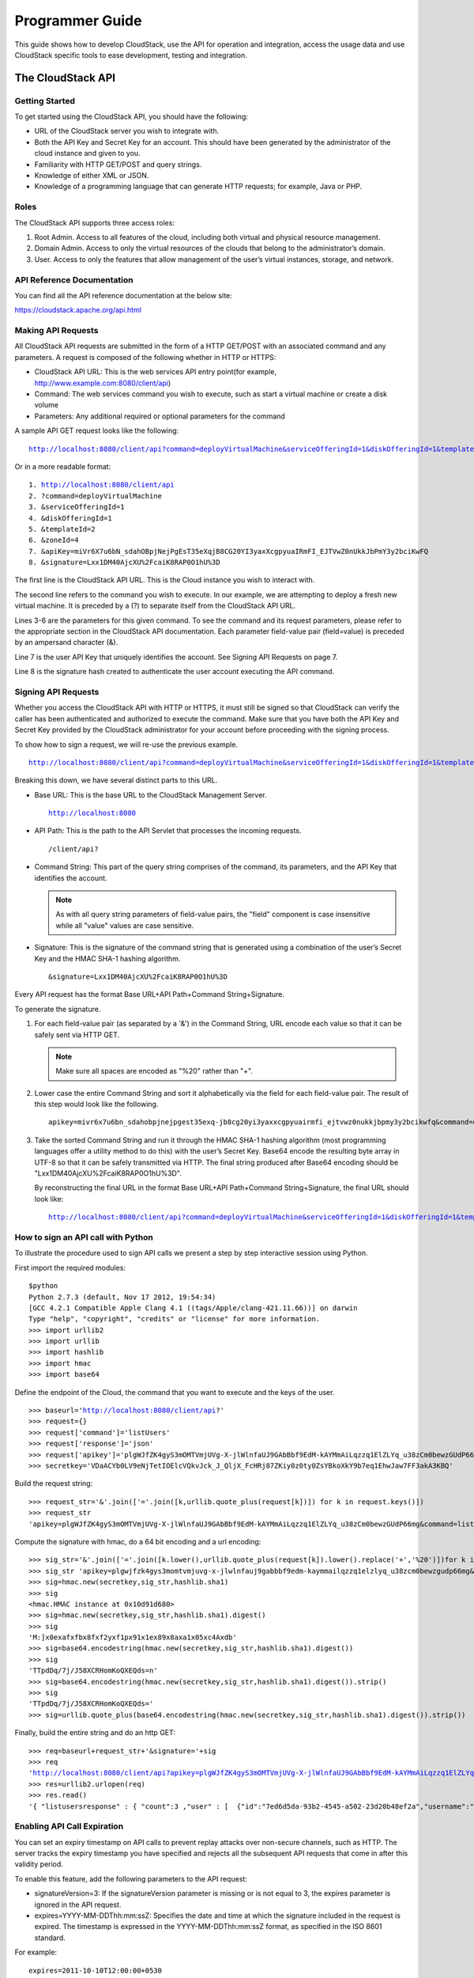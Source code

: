 .. Licensed to the Apache Software Foundation (ASF) under one
   or more contributor license agreements.  See the NOTICE file
   distributed with this work for additional information#
   regarding copyright ownership.  The ASF licenses this file
   to you under the Apache License, Version 2.0 (the
   "License"); you may not use this file except in compliance
   with the License.  You may obtain a copy of the License at
   http://www.apache.org/licenses/LICENSE-2.0
   Unless required by applicable law or agreed to in writing,
   software distributed under the License is distributed on an
   "AS IS" BASIS, WITHOUT WARRANTIES OR CONDITIONS OF ANY
   KIND, either express or implied.  See the License for the
   specific language governing permissions and limitations
   under the License.


Programmer Guide
================

This guide shows how to develop CloudStack, use the API for operation
and integration, access the usage data and use CloudStack specific tools
to ease development, testing and integration.


The CloudStack API
------------------

Getting Started
~~~~~~~~~~~~~~~

To get started using the CloudStack API, you should have the following:

-  URL of the CloudStack server you wish to integrate with.

-  Both the API Key and Secret Key for an account. This should have been
   generated by the administrator of the cloud instance and given to
   you.

-  Familiarity with HTTP GET/POST and query strings.

-  Knowledge of either XML or JSON.

-  Knowledge of a programming language that can generate HTTP requests;
   for example, Java or PHP.


Roles
~~~~~

The CloudStack API supports three access roles:

#. Root Admin. Access to all features of the cloud, including both
   virtual and physical resource management.

#. Domain Admin. Access to only the virtual resources of the clouds that
   belong to the administrator’s domain.

#. User. Access to only the features that allow management of the user’s
   virtual instances, storage, and network.


API Reference Documentation
~~~~~~~~~~~~~~~~~~~~~~~~~~~

You can find all the API reference documentation at the below site:

`https://cloudstack.apache.org/api.html
<https://cloudstack.apache.org/api.html>`__


Making API Requests
~~~~~~~~~~~~~~~~~~~~

All CloudStack API requests are submitted in the form of a HTTP GET/POST
with an associated command and any parameters. A request is composed of
the following whether in HTTP or HTTPS:

-  CloudStack API URL: This is the web services API entry point(for
   example, http://www.example.com:8080/client/api)

-  Command: The web services command you wish to execute, such as start
   a virtual machine or create a disk volume

-  Parameters: Any additional required or optional parameters for the
   command

A sample API GET request looks like the following:

.. parsed-literal::

   http://localhost:8080/client/api?command=deployVirtualMachine&serviceOfferingId=1&diskOfferingId=1&templateId=2&zoneId=4&apiKey=miVr6X7u6bN_sdahOBpjNejPgEsT35eXq-jB8CG20YI3yaxXcgpyuaIRmFI_EJTVwZ0nUkkJbPmY3y2bciKwFQ&signature=Lxx1DM40AjcXU%2FcaiK8RAP0O1hU%3D

Or in a more readable format:

.. parsed-literal::

   1. http://localhost:8080/client/api
   2. ?command=deployVirtualMachine
   3. &serviceOfferingId=1
   4. &diskOfferingId=1
   5. &templateId=2
   6. &zoneId=4
   7. &apiKey=miVr6X7u6bN_sdahOBpjNejPgEsT35eXqjB8CG20YI3yaxXcgpyuaIRmFI_EJTVwZ0nUkkJbPmY3y2bciKwFQ
   8. &signature=Lxx1DM40AjcXU%2FcaiK8RAP0O1hU%3D

The first line is the CloudStack API URL. This is the Cloud instance you
wish to interact with.

The second line refers to the command you wish to execute. In our
example, we are attempting to deploy a fresh new virtual machine. It is
preceded by a (?) to separate itself from the CloudStack API URL.

Lines 3-6 are the parameters for this given command. To see the command
and its request parameters, please refer to the appropriate section in
the CloudStack API documentation. Each parameter field-value pair
(field=value) is preceded by an ampersand character (&).

Line 7 is the user API Key that uniquely identifies the account. See
Signing API Requests on page 7.

Line 8 is the signature hash created to authenticate the user account
executing the API command.


Signing API Requests
~~~~~~~~~~~~~~~~~~~~

Whether you access the CloudStack API with HTTP or HTTPS, it must still
be signed so that CloudStack can verify the caller has been
authenticated and authorized to execute the command. Make sure that you
have both the API Key and Secret Key provided by the CloudStack
administrator for your account before proceeding with the signing
process.

To show how to sign a request, we will re-use the previous example.

.. parsed-literal::

   http://localhost:8080/client/api?command=deployVirtualMachine&serviceOfferingId=1&diskOfferingId=1&templateId=2&zoneId=4&apiKey=miVr6X7u6bN_sdahOBpjNejPgEsT35eXq-jB8CG20YI3yaxXcgpyuaIRmFI_EJTVwZ0nUkkJbPmY3y2bciKwFQ&signature=Lxx1DM40AjcXU%2FcaiK8RAP0O1hU%3D

Breaking this down, we have several distinct parts to this URL.

-  Base URL: This is the base URL to the CloudStack Management Server.

   .. parsed-literal::

      http://localhost:8080

-  API Path: This is the path to the API Servlet that processes the
   incoming requests.

   .. parsed-literal::

      /client/api?

-  Command String: This part of the query string comprises of the
   command, its parameters, and the API Key that identifies the account.

   .. note::
      As with all query string parameters of field-value pairs, the "field"
      component is case insensitive while all "value" values are case
      sensitive.

   .. sourcecode: bash

      command=deployVirtualMachine&serviceOfferingId=1&diskOfferingId=1&templateId=2&zoneId=4&apiKey=miVr6X7u6bN_sdahOBpjNejPgEsT35eXq-jB8CG20YI3yaxXcgpyuaIRmFI_EJTVwZ0nUkkJbPmY3y2bciKwFQ

-  Signature: This is the signature of the command string that is
   generated using a combination of the user’s Secret Key and the HMAC
   SHA-1 hashing algorithm.

   .. parsed-literal::

      &signature=Lxx1DM40AjcXU%2FcaiK8RAP0O1hU%3D

Every API request has the format Base URL+API Path+Command
String+Signature.

To generate the signature.

#. For each field-value pair (as separated by a '&') in the Command
   String, URL encode each value so that it can be safely sent via HTTP
   GET.

   .. note:: Make sure all spaces are encoded as "%20" rather than "+".

#. Lower case the entire Command String and sort it alphabetically via
   the field for each field-value pair. The result of this step would
   look like the following.

   .. parsed-literal::

      apikey=mivr6x7u6bn_sdahobpjnejpgest35exq-jb8cg20yi3yaxxcgpyuairmfi_ejtvwz0nukkjbpmy3y2bcikwfq&command=deployvirtualmachine&diskofferingid=1&serviceofferingid=1&templateid=2&zoneid=4

#. Take the sorted Command String and run it through the HMAC SHA-1
   hashing algorithm (most programming languages offer a utility method
   to do this) with the user’s Secret Key. Base64 encode the resulting
   byte array in UTF-8 so that it can be safely transmitted via HTTP.
   The final string produced after Base64 encoding should be
   "Lxx1DM40AjcXU%2FcaiK8RAP0O1hU%3D".

   By reconstructing the final URL in the format Base URL+API
   Path+Command String+Signature, the final URL should look like:

   .. parsed-literal::

      http://localhost:8080/client/api?command=deployVirtualMachine&serviceOfferingId=1&diskOfferingId=1&templateId=2&zoneId=4&apiKey=miVr6X7u6bN_sdahOBpjNejPgEsT35eXq-jB8CG20YI3yaxXcgpyuaIRmFI_EJTVwZ0nUkkJbPmY3y2bciKwFQ&signature=Lxx1DM40AjcXU%2FcaiK8RAP0O1hU%3D


How to sign an API call with Python
~~~~~~~~~~~~~~~~~~~~~~~~~~~~~~~~~~~

To illustrate the procedure used to sign API calls we present a step by
step interactive session using Python.

First import the required modules:

.. parsed-literal::

   $python
   Python 2.7.3 (default, Nov 17 2012, 19:54:34)
   [GCC 4.2.1 Compatible Apple Clang 4.1 ((tags/Apple/clang-421.11.66))] on darwin
   Type "help", "copyright", "credits" or "license" for more information.
   >>> import urllib2
   >>> import urllib
   >>> import hashlib
   >>> import hmac
   >>> import base64


Define the endpoint of the Cloud, the command that you want to execute
and the keys of the user.

.. parsed-literal::

   >>> baseurl='http://localhost:8080/client/api?'
   >>> request={}
   >>> request['command']='listUsers'
   >>> request['response']='json'
   >>> request['apikey']='plgWJfZK4gyS3mOMTVmjUVg-X-jlWlnfaUJ9GAbBbf9EdM-kAYMmAiLqzzq1ElZLYq_u38zCm0bewzGUdP66mg'
   >>> secretkey='VDaACYb0LV9eNjTetIOElcVQkvJck_J_QljX_FcHRj87ZKiy0z0ty0ZsYBkoXkY9b7eq1EhwJaw7FF3akA3KBQ'


Build the request string:

.. parsed-literal::

   >>> request_str='&'.join(['='.join([k,urllib.quote_plus(request[k])]) for k in request.keys()])
   >>> request_str
   'apikey=plgWJfZK4gyS3mOMTVmjUVg-X-jlWlnfaUJ9GAbBbf9EdM-kAYMmAiLqzzq1ElZLYq_u38zCm0bewzGUdP66mg&command=listUsers&response=json'


Compute the signature with hmac, do a 64 bit encoding and a url
encoding:

.. parsed-literal::

   >>> sig_str='&'.join(['='.join([k.lower(),urllib.quote_plus(request[k]).lower().replace('+','%20')])for k in sorted(request.iterkeys())])
   >>> sig_str 'apikey=plgwjfzk4gys3momtvmjuvg-x-jlwlnfauj9gabbbf9edm-kaymmailqzzq1elzlyq_u38zcm0bewzgudp66mg&command=listusers&response=json'
   >>> sig=hmac.new(secretkey,sig_str,hashlib.sha1)
   >>> sig
   <hmac.HMAC instance at 0x10d91d680>
   >>> sig=hmac.new(secretkey,sig_str,hashlib.sha1).digest()
   >>> sig
   'M:]\x0e\xaf\xfb\x8f\xf2y\xf1p\x91\x1e\x89\x8a\xa1\x05\xc4A\xdb'
   >>> sig=base64.encodestring(hmac.new(secretkey,sig_str,hashlib.sha1).digest())
   >>> sig
   'TTpdDq/7j/J58XCRHomKoQXEQds=\n'
   >>> sig=base64.encodestring(hmac.new(secretkey,sig_str,hashlib.sha1).digest()).strip()
   >>> sig
   'TTpdDq/7j/J58XCRHomKoQXEQds='
   >>> sig=urllib.quote_plus(base64.encodestring(hmac.new(secretkey,sig_str,hashlib.sha1).digest()).strip())


Finally, build the entire string and do an http GET:

.. parsed-literal::

   >>> req=baseurl+request_str+'&signature='+sig
   >>> req
   'http://localhost:8080/client/api?apikey=plgWJfZK4gyS3mOMTVmjUVg-X-jlWlnfaUJ9GAbBbf9EdM-kAYMmAiLqzzq1ElZLYq_u38zCm0bewzGUdP66mg&command=listUsers&response=json&signature=TTpdDq%2F7j%2FJ58XCRHomKoQXEQds%3D'
   >>> res=urllib2.urlopen(req)
   >>> res.read()
   '{ "listusersresponse" : { "count":3 ,"user" : [  {"id":"7ed6d5da-93b2-4545-a502-23d20b48ef2a","username":"admin","firstname":"admin","lastname":"cloud","created":"2012-07-05T12:18:27-0700","state":"enabled","account":"admin","accounttype":1,"domainid":"8a111e58-e155-4482-93ce-84efff3c7c77","domain":"ROOT","apikey":"plgWJfZK4gyS3mOMTVmjUVg-X-jlWlnfaUJ9GAbBbf9EdM-kAYMmAiLqzzq1ElZLYq_u38zCm0bewzGUdP66mg","secretkey":"VDaACYb0LV9eNjTetIOElcVQkvJck_J_QljX_FcHRj87ZKiy0z0ty0ZsYBkoXkY9b7eq1EhwJaw7FF3akA3KBQ","accountid":"7548ac03-af1d-4c1c-9064-2f3e2c0eda0d"}, {"id":"1fea6418-5576-4989-a21e-4790787bbee3","username":"runseb","firstname":"foobar","lastname":"goa","email":"joe@smith.com","created":"2013-04-10T16:52:06-0700","state":"enabled","account":"admin","accounttype":1,"domainid":"8a111e58-e155-4482-93ce-84efff3c7c77","domain":"ROOT","apikey":"Xhsb3MewjJQaXXMszRcLvQI9_NPy_UcbDj1QXikkVbDC9MDSPwWdtZ1bUY1H7JBEYTtDDLY3yuchCeW778GkBA","secretkey":"gIsgmi8C5YwxMHjX5o51pSe0kqs6JnKriw0jJBLceY5bgnfzKjL4aM6ctJX-i1ddQIHJLbLJDK9MRzsKk6xZ_w","accountid":"7548ac03-af1d-4c1c-9064-2f3e2c0eda0d"}, {"id":"52f65396-183c-4473-883f-a37e7bb93967","username":"toto","firstname":"john","lastname":"smith","email":"john@smith.com","created":"2013-04-23T04:27:22-0700","state":"enabled","account":"admin","accounttype":1,"domainid":"8a111e58-e155-4482-93ce-84efff3c7c77","domain":"ROOT","apikey":"THaA6fFWS_OmvU8od201omxFC8yKNL_Hc5ZCS77LFCJsRzSx48JyZucbUul6XYbEg-ZyXMl_wuEpECzK-wKnow","secretkey":"O5ywpqJorAsEBKR_5jEvrtGHfWL1Y_j1E4Z_iCr8OKCYcsPIOdVcfzjJQ8YqK0a5EzSpoRrjOFiLsG0hQrYnDA","accountid":"7548ac03-af1d-4c1c-9064-2f3e2c0eda0d"} ] } }'


Enabling API Call Expiration
~~~~~~~~~~~~~~~~~~~~~~~~~~~~

You can set an expiry timestamp on API calls to prevent replay attacks
over non-secure channels, such as HTTP. The server tracks the expiry
timestamp you have specified and rejects all the subsequent API requests
that come in after this validity period.

To enable this feature, add the following parameters to the API request:

-  signatureVersion=3: If the signatureVersion parameter is missing or
   is not equal to 3, the expires parameter is ignored in the API
   request.

-  expires=YYYY-MM-DDThh:mm:ssZ: Specifies the date and time at which
   the signature included in the request is expired. The timestamp is
   expressed in the YYYY-MM-DDThh:mm:ssZ format, as specified in the ISO
   8601 standard.

For example:

.. parsed-literal::

   expires=2011-10-10T12:00:00+0530

A sample API request with expiration is given below:

.. parsed-literal::

   http://<IPAddress>:8080/client/api?command=listZones&signatureVersion=3&expires=2011-10-10T12:00:00+0530&apiKey=miVr6X7u6bN_sdahOBpjNejPgEsT35eXq-jB8CG20YI3yaxXcgpyuaIRmFI_EJTVwZ0nUkkJbPmY3y2bciKwFQ&signature=Lxx1DM40AjcXU%2FcaiK8RAP0O1hU%3D


Limiting the Rate of API Requests
~~~~~~~~~~~~~~~~~~~~~~~~~~~~~~~~~

You can limit the rate at which API requests can be placed for each
account. This is useful to avoid malicious attacks on the Management
Server, prevent performance degradation, and provide fairness to all
accounts.

If the number of API calls exceeds the threshold, an error message is
returned for any additional API calls. The caller will have to retry
these API calls at another time.


Configuring the API Request Rate
~~~~~~~~~~~~~~~~~~~~~~~~~~~~~~~~

To control the API request rate, use the following global configuration
settings:

-  `api.throttling.enabled` - Enable/Disable API throttling. By default,
   this setting is false, so API throttling is not enabled.

-  `api.throttling.interval` (in seconds) - Time interval during which the
   number of API requests is to be counted. When the interval has
   passed, the API count is reset to 0.

-  `api.throttling.max` - Maximum number of APIs that can be placed within
   the `api.throttling.interval` period.

-  `api.throttling.cachesize` - Cache size for storing API counters. Use a
   value higher than the total number of accounts managed by the cloud.
   One cache entry is needed for each account, to store the running API
   total for that account.


Limitations on API Throttling
~~~~~~~~~~~~~~~~~~~~~~~~~~~~~

The following limitations exist in the current implementation of this
feature.

.. note::
   Even with these limitations, CloudStack is still able to effectively use
   API throttling to avoid malicious attacks causing denial of service.

-  In a deployment with multiple Management Servers, the cache is not
   synchronized across them. In this case, CloudStack might not be able
   to ensure that only the exact desired number of API requests are
   allowed. In the worst case, the number of API calls that might be
   allowed is (number of Management Servers) \* (api.throttling.max).

-  The API commands resetApiLimit and getApiLimit are limited to the
   Management Server where the API is invoked.


API Responses
~~~~~~~~~~~~~

Response Formats: XML and JSON
^^^^^^^^^^^^^^^^^^^^^^^^^^^^^^

CloudStack supports two formats as the response to an API call. The
default response is XML. If you would like the response to be in JSON,
add `&response=json` to the Command String.

The two response formats differ in how they handle blank fields. In
JSON, if there is no value for a response field, it will not appear in
the response. If all the fields were empty, there might be no response
at all. In XML, even if there is no value to be returned, an empty field
will be returned as a placeholder XML element.

Sample XML Response:

.. parsed-literal::

   <listipaddressesresponse>
      <allocatedipaddress>
      <ipaddress>192.168.10.141</ipaddress>
      <allocated>2009-09-18T13:16:10-0700</allocated>
      <zoneid>4</zoneid>
         <zonename>WC</zonename>
         <issourcenat>true</issourcenat>
      </allocatedipaddress>
   </listipaddressesresponse>

Sample JSON Response:

.. parsed-literal::

   { "listipaddressesresponse" :
     { "allocatedipaddress" :
       [
         {
           "ipaddress" : "192.168.10.141",
           "allocated" : "2009-09-18T13:16:10-0700",
           "zoneid" : "4",
           "zonename" : "WC",
           "issourcenat" : "true"
         }
       ]
     }
   }


Maximum Result Pages Returned
~~~~~~~~~~~~~~~~~~~~~~~~~~~~~

For each cloud, there is a default upper limit on the number of results
that any API command will return in a single page. This is to help
prevent overloading the cloud servers and prevent DOS attacks. For
example, if the page size limit is 500 and a command returns 10,000
results, the command will return 20 pages.

The default page size limit can be different for each cloud. It is set
in the global configuration parameter `default.page.size`. If your cloud
has many users with lots of VMs, you might need to increase the value of
this parameter. At the same time, be careful not to set it so high that
your site can be taken down by an enormous return from an API call. For
more information about how to set global configuration parameters, see
"Describe Your Deployment" in the Installation Guide.

To decrease the page size limit for an individual API command, override
the global setting with the page and pagesize parameters, which are
available in any list\* command (listCapabilities, listDiskOfferings,
etc.).

-  Both parameters must be specified together.

-  The value of the pagesize parameter must be smaller than the value of
   default.page.size. That is, you can not increase the number of
   possible items in a result page, only decrease it.

For syntax information on the list\* commands, see the API Reference.


Error Handling
~~~~~~~~~~~~~~

If an error occurs while processing an API request, the appropriate
response in the format specified is returned. Each error response
consists of an error code and an error text describing what possibly can
go wrong. Below is a list of possible error codes:

You can now find the CloudStack-specific error code in the exception
response for each type of exception. The following list of error codes
is added to the new class named CSExceptionErrorCode.

4250 : "com.cloud.utils.exception.CloudRuntimeException"

4255 : "com.cloud.utils.exception.ExceptionUtil"

4260 : "com.cloud.utils.exception.ExecutionException"

4265 : "com.cloud.utils.exception.HypervisorVersionChangedException"

4270 : "com.cloud.utils.exception.RuntimeCloudException"

4275 : "com.cloud.exception.CloudException"

4280 : "com.cloud.exception.AccountLimitException"

4285 : "com.cloud.exception.AgentUnavailableException"

4290 : "com.cloud.exception.CloudAuthenticationException"

4295 : "com.cloud.exception.CloudExecutionException"

4300 : "com.cloud.exception.ConcurrentOperationException"

4305 : "com.cloud.exception.ConflictingNetworkSettingsException"

4310 : "com.cloud.exception.DiscoveredWithErrorException"

4315 : "com.cloud.exception.HAStateException"

4320 : "com.cloud.exception.InsufficientAddressCapacityException"

4325 : "com.cloud.exception.InsufficientCapacityException"

4330 : "com.cloud.exception.InsufficientNetworkCapacityException"

4335 : "com.cloud.exception.InsufficientServerCapacityException"

4340 : "com.cloud.exception.InsufficientStorageCapacityException"

4345 : "com.cloud.exception.InternalErrorException"

4350 : "com.cloud.exception.InvalidParameterValueException"

4355 : "com.cloud.exception.ManagementServerException"

4360 : "com.cloud.exception.NetworkRuleConflictException"

4365 : "com.cloud.exception.PermissionDeniedException"

4370 : "com.cloud.exception.ResourceAllocationException"

4375 : "com.cloud.exception.ResourceInUseException"

4380 : "com.cloud.exception.ResourceUnavailableException"

4385 : "com.cloud.exception.StorageUnavailableException"

4390 : "com.cloud.exception.UnsupportedServiceException"

4395 : "com.cloud.exception.VirtualMachineMigrationException"

4400 : "com.cloud.exception.AccountLimitException"

4405 : "com.cloud.exception.AgentUnavailableException"

4410 : "com.cloud.exception.CloudAuthenticationException"

4415 : "com.cloud.exception.CloudException"

4420 : "com.cloud.exception.CloudExecutionException"

4425 : "com.cloud.exception.ConcurrentOperationException"

4430 : "com.cloud.exception.ConflictingNetworkSettingsException"

4435 : "com.cloud.exception.ConnectionException"

4440 : "com.cloud.exception.DiscoveredWithErrorException"

4445 : "com.cloud.exception.DiscoveryException"

4450 : "com.cloud.exception.HAStateException"

4455 : "com.cloud.exception.InsufficientAddressCapacityException"

4460 : "com.cloud.exception.InsufficientCapacityException"

4465 : "com.cloud.exception.InsufficientNetworkCapacityException"

4470 : "com.cloud.exception.InsufficientServerCapacityException"

4475 : "com.cloud.exception.InsufficientStorageCapacityException"

4480 : "com.cloud.exception.InsufficientVirtualNetworkCapcityException"

4485 : "com.cloud.exception.InternalErrorException"

4490 : "com.cloud.exception.InvalidParameterValueException"

4495 : "com.cloud.exception.ManagementServerException"

4500 : "com.cloud.exception.NetworkRuleConflictException"

4505 : "com.cloud.exception.PermissionDeniedException"

4510 : "com.cloud.exception.ResourceAllocationException"

4515 : "com.cloud.exception.ResourceInUseException"

4520 : "com.cloud.exception.ResourceUnavailableException"

4525 : "com.cloud.exception.StorageUnavailableException"

4530 : "com.cloud.exception.UnsupportedServiceException"

4535 : "com.cloud.exception.VirtualMachineMigrationException"

9999 : "org.apache.cloudstack.api.ServerApiException"

An HTTP error code of 401 is always returned if API request was rejected
due to bad signatures, missing API Keys, or the user simply did not have
the permissions to execute the command.


Asynchronous Commands
~~~~~~~~~~~~~~~~~~~~~

Asynchronous commands were introduced in CloudStack 2.x. Commands are
designated as asynchronous when they can potentially take a long period
of time to complete such as creating a snapshot or disk volume. They
differ from synchronous commands by the following:

-  They are identified in the API Reference by an (A).

-  They will immediately return a job ID to refer to the job that will
   be responsible in processing the command.

-  If executed as a "create" resource command, it will return the
   resource ID as well as the job ID.

   You can periodically check the status of the job by making a simple
   API call to the command, `queryAsyncJobResult` and passing in the job
   ID.


Job Status
~~~~~~~~~~

The key to using an asynchronous command is the job ID that is returned
immediately once the command has been executed. With the job ID, you can
periodically check the job status by making calls to queryAsyncJobResult
command. The command will return three possible job status integer
values:

-  0 - Job is still in progress. Continue to periodically poll for any
   status changes.

-  1 - Job has successfully completed. The job will return any
   successful response values associated with command that was
   originally executed.

-  2 - Job has failed to complete. Please check the "jobresultcode" tag
   for failure reason code and "jobresult" for the failure reason.


Example
~~~~~~~

The following shows an example of using an asynchronous command. Assume
the API command:

.. parsed-literal::

   command=deployVirtualMachine&zoneId=1&serviceOfferingId=1&diskOfferingId=1&templateId=1

CloudStack will immediately return a job ID and any other additional
data.

.. parsed-literal::

   <deployvirtualmachineresponse>
      <jobid>1</jobid>
      <id>100</id>
   </deployvirtualmachineresponse>

Using the job ID, you can periodically poll for the results by using the
queryAsyncJobResult command.

.. parsed-literal::

   command=queryAsyncJobResult&jobId=1

Three possible results could come from this query.

Job is still pending:

.. parsed-literal::

   <queryasyncjobresult>
      <jobid>1</jobid>
      <jobstatus>0</jobstatus>
      <jobprocstatus>1</jobprocstatus>
   </queryasyncjobresult>

Job has succeeded:

.. parsed-literal::

   <queryasyncjobresultresponse cloud-stack-version="3.0.1.6">
      <jobid>1</jobid>
      <jobstatus>1</jobstatus>
      <jobprocstatus>0</jobprocstatus>
      <jobresultcode>0</jobresultcode>
      <jobresulttype>object</jobresulttype>
      <jobresult>
         <virtualmachine>
            <id>450</id>
            <name>i-2-450-VM</name>
            <displayname>i-2-450-VM</displayname>
            <account>admin</account>
            <domainid>1</domainid>
            <domain>ROOT</domain>
            <created>2011-03-10T18:20:25-0800</created>
            <state>Running</state>
            <haenable>false</haenable>
            <zoneid>1</zoneid>
            <zonename>San Jose 1</zonename>
            <hostid>2</hostid>
            <hostname>905-13.sjc.lab.vmops.com</hostname>
            <templateid>1</templateid>
            <templatename>CentOS 5.3 64bit LAMP</templatename>
            <templatedisplaytext>CentOS 5.3 64bit LAMP</templatedisplaytext>
            <passwordenabled>false</passwordenabled>
            <serviceofferingid>1</serviceofferingid>
            <serviceofferingname>Small Instance</serviceofferingname>
            <cpunumber>1</cpunumber>
            <cpuspeed>500</cpuspeed>
            <memory>512</memory>
            <guestosid>12</guestosid>
            <rootdeviceid>0</rootdeviceid>
            <rootdevicetype>NetworkFilesystem</rootdevicetype>
            <nic>
               <id>561</id>
               <networkid>205</networkid>
               <netmask>255.255.255.0</netmask>
               <gateway>10.1.1.1</gateway>
               <ipaddress>10.1.1.225</ipaddress>
               <isolationuri>vlan://295</isolationuri>
               <broadcasturi>vlan://295</broadcasturi>
               <traffictype>Guest</traffictype>
               <type>Virtual</type>
               <isdefault>true</isdefault>
            </nic>
            <hypervisor>XenServer</hypervisor>
         </virtualmachine>
      </jobresult>
   </queryasyncjobresultresponse>

Job has failed:

.. parsed-literal::

   <queryasyncjobresult>
      <jobid>1</jobid>
      <jobstatus>2</jobstatus>
      <jobprocstatus>0</jobprocstatus>
      <jobresultcode>551</jobresultcode>
      <jobresulttype>text</jobresulttype>
      <jobresult>Unable to deploy virtual machine id = 100 due to not enough capacity</jobresult>
   </queryasyncjobresult>


Event Types
-----------

.. cssclass:: table-striped table-bordered table-hover

+-------------------+--------------------------------------------------------+
| Types             | Events                                                 |
+===================+========================================================+
| VM                | VM.CREATE                                              |
|                   |                                                        |
|                   | VM.DESTROY                                             |
|                   |                                                        |
|                   | VM.START                                               |
|                   |                                                        |
|                   | VM.STOP                                                |
|                   |                                                        |
|                   | VM.REBOOT                                              |
|                   |                                                        |
|                   | VM.UPDATE                                              |
|                   |                                                        |
|                   | VM.UPGRADE                                             |
|                   |                                                        |
|                   | VM.DYNAMIC.SCALE                                       |
|                   |                                                        |
|                   | VM.RESETPASSWORD                                       |
|                   |                                                        |
|                   | VM.RESETSSHKEY                                         |
|                   |                                                        |
|                   | VM.MIGRATE                                             |
|                   |                                                        |
|                   | VM.MOVE                                                |
|                   |                                                        |
|                   | VM.RESTORE                                             |
+-------------------+--------------------------------------------------------+
| Domain Router     | ROUTER.CREATE                                          |
|                   |                                                        |
|                   | ROUTER.DESTROY                                         |
|                   |                                                        |
|                   | ROUTER.START                                           |
|                   |                                                        |
|                   | ROUTER.STOP                                            |
|                   |                                                        |
|                   | ROUTER.REBOOT                                          |
|                   |                                                        |
|                   | ROUTER.HA                                              |
|                   |                                                        |
|                   | ROUTER.UPGRADE                                         |
+-------------------+--------------------------------------------------------+
| Console proxy     | PROXY.CREATE                                           |
|                   |                                                        |
|                   | PROXY.DESTROY                                          |
|                   |                                                        |
|                   | PROXY.START                                            |
|                   |                                                        |
|                   | PROXY.STOP                                             |
|                   |                                                        |
|                   | PROXY.REBOOT                                           |
|                   |                                                        |
|                   | PROXY.HA                                               |
+-------------------+--------------------------------------------------------+
| VNC Console       | VNC.CONNECT                                            |
| Events            |                                                        |
|                   | VNC.DISCONNECT                                         |
+-------------------+--------------------------------------------------------+
| Network Events    | NET.IPASSIGN                                           |
|                   |                                                        |
|                   | NET.IPRELEASE                                          |
|                   |                                                        |
|                   | PORTABLE.IPASSIGN                                      |
|                   |                                                        |
|                   | PORTABLE.IPRELEASE                                     |
|                   |                                                        |
|                   | NET.RULEADD                                            |
|                   |                                                        |
|                   | NET.RULEDELETE                                         |
|                   |                                                        |
|                   | NET.RULEMODIFY                                         |
|                   |                                                        |
|                   | NETWORK.CREATE                                         |
|                   |                                                        |
|                   | NETWORK.DELETE                                         |
|                   |                                                        |
|                   | NETWORK.UPDATE                                         |
|                   |                                                        |
|                   | FIREWALL.OPEN                                          |
|                   |                                                        |
|                   | FIREWALL.CLOSE                                         |
+-------------------+--------------------------------------------------------+
| NIC Events        | NIC.CREATE                                             |
|                   |                                                        |
|                   | NIC.DELETE                                             |
|                   |                                                        |
|                   | NIC.UPDATE                                             |
|                   |                                                        |
|                   | NIC.DETAIL.ADD                                         |
|                   |                                                        |
|                   | NIC.DETAIL.UPDATE                                      |
|                   |                                                        |
|                   | NIC.DETAIL.REMOVE                                      |
+-------------------+--------------------------------------------------------+
| Load Balancers    | LB.ASSIGN.TO.RULE                                      |
|                   |                                                        |
|                   | LB.REMOVE.FROM.RULE                                    |
|                   |                                                        |
|                   | LB.CREATE                                              |
|                   |                                                        |
|                   | LB.DELETE                                              |
|                   |                                                        |
|                   | LB.STICKINESSPOLICY.CREATE                             |
|                   |                                                        |
|                   | LB.STICKINESSPOLICY.DELETE                             |
|                   |                                                        |
|                   | LB.HEALTHCHECKPOLICY.CREATE                            |
|                   |                                                        |
|                   | LB.HEALTHCHECKPOLICY.DELETE                            |
|                   |                                                        |
|                   | LB.UPDATE                                              |
+-------------------+--------------------------------------------------------+
| Global Load       | GLOBAL.LB.ASSIGN                                       |
| Balancer rules    |                                                        |
|                   | GLOBAL.LB.REMOVE                                       |
|                   |                                                        |
|                   | GLOBAL.LB.CREATE                                       |
|                   |                                                        |
|                   | GLOBAL.LB.DELETE                                       |
|                   |                                                        |
|                   | GLOBAL.LB.UPDATE                                       |
+-------------------+--------------------------------------------------------+
| Account events    | ACCOUNT.ENABLE                                         |
|                   |                                                        |
|                   | ACCOUNT.DISABLE                                        |
|                   |                                                        |
|                   | ACCOUNT.CREATE                                         |
|                   |                                                        |
|                   | ACCOUNT.DELETE                                         |
|                   |                                                        |
|                   | ACCOUNT.UPDATE                                         |
|                   |                                                        |
|                   | ACCOUNT.MARK.DEFAULT.ZONE                              |
+-------------------+--------------------------------------------------------+
| UserVO Events     | USER.LOGIN                                             |
|                   |                                                        |
|                   | USER.LOGOUT                                            |
|                   |                                                        |
|                   | USER.CREATE                                            |
|                   |                                                        |
|                   | USER.DELETE                                            |
|                   |                                                        |
|                   | USER.DISABLE                                           |
|                   |                                                        |
|                   | USER.UPDATE                                            |
|                   |                                                        |
|                   | USER.ENABLE                                            |
|                   |                                                        |
|                   | USER.LOCK                                              |
+-------------------+--------------------------------------------------------+
| Registering SSH   | REGISTER.SSH.KEYPAIR                                   |
| keypair events    |                                                        |
+-------------------+--------------------------------------------------------+
| Register for user | REGISTER.USER.KEY                                      |
| API and secret    |                                                        |
| keys              |                                                        |
+-------------------+--------------------------------------------------------+
| Template Events   | TEMPLATE.CREATE                                        |
|                   |                                                        |
|                   | TEMPLATE.DELETE                                        |
|                   |                                                        |
|                   | TEMPLATE.UPDATE                                        |
|                   |                                                        |
|                   | TEMPLATE.DOWNLOAD.START                                |
|                   |                                                        |
|                   | TEMPLATE.DOWNLOAD.SUCCESS                              |
|                   |                                                        |
|                   | TEMPLATE.DOWNLOAD.FAILED                               |
|                   |                                                        |
|                   | TEMPLATE.COPY                                          |
|                   |                                                        |
|                   | TEMPLATE.EXTRACT                                       |
|                   |                                                        |
|                   | TEMPLATE.UPLOAD                                        |
|                   |                                                        |
|                   | TEMPLATE.CLEANUP                                       |
+-------------------+--------------------------------------------------------+
| Volume Events     | VOLUME.CREATE                                          |
|                   |                                                        |
|                   | VOLUME.DELETE                                          |
|                   |                                                        |
|                   | VOLUME.ATTACH                                          |
|                   |                                                        |
|                   | VOLUME.DETACH                                          |
|                   |                                                        |
|                   | VOLUME.EXTRACT                                         |
|                   |                                                        |
|                   | VOLUME.UPLOAD                                          |
|                   |                                                        |
|                   | VOLUME.MIGRATE                                         |
|                   |                                                        |
|                   | VOLUME.RESIZE                                          |
|                   |                                                        |
|                   | VOLUME.DETAIL.UPDATE                                   |
|                   |                                                        |
|                   | VOLUME.DETAIL.ADD                                      |
|                   |                                                        |
|                   | VOLUME.DETAIL.REMOVE                                   |
+-------------------+--------------------------------------------------------+
| Domains           | DOMAIN.CREATE                                          |
|                   |                                                        |
|                   | DOMAIN.DELETE                                          |
|                   |                                                        |
|                   | DOMAIN.UPDATE                                          |
+-------------------+--------------------------------------------------------+
| Snapshots         | SNAPSHOT.CREATE                                        |
|                   |                                                        |
|                   | SNAPSHOT.DELETE                                        |
|                   |                                                        |
|                   | SNAPSHOTPOLICY.CREATE                                  |
|                   |                                                        |
|                   | SNAPSHOTPOLICY.UPDATE                                  |
|                   |                                                        |
|                   | SNAPSHOTPOLICY.DELETE                                  |
+-------------------+--------------------------------------------------------+
| ISO               | ISO.CREATE                                             |
|                   |                                                        |
|                   | ISO.DELETE                                             |
|                   |                                                        |
|                   | ISO.COPY                                               |
|                   |                                                        |
|                   | ISO.ATTACH                                             |
|                   |                                                        |
|                   | ISO.DETACH                                             |
|                   |                                                        |
|                   | ISO.EXTRACT                                            |
|                   |                                                        |
|                   | ISO.UPLOAD                                             |
+-------------------+--------------------------------------------------------+
| SSVM              | SSVM.CREATE                                            |
|                   |                                                        |
|                   | SSVM.DESTROY                                           |
|                   |                                                        |
|                   | SSVM.START                                             |
|                   |                                                        |
|                   | SSVM.STOP                                              |
|                   |                                                        |
|                   | SSVM.REBOOT                                            |
|                   |                                                        |
|                   | SSVM.HA                                                |
+-------------------+--------------------------------------------------------+
| Service Offerings | SERVICE.OFFERING.CREATE                                |
|                   |                                                        |
|                   | SERVICE.OFFERING.EDIT                                  |
|                   |                                                        |
|                   | SERVICE.OFFERING.DELETE                                |
+-------------------+--------------------------------------------------------+
| Disk Offerings    | DISK.OFFERING.CREATE                                   |
|                   |                                                        |
|                   | DISK.OFFERING.EDIT                                     |
|                   |                                                        |
|                   | DISK.OFFERING.DELETE                                   |
+-------------------+--------------------------------------------------------+
| Network offerings | NETWORK.OFFERING.CREATE                                |
|                   |                                                        |
|                   | NETWORK.OFFERING.ASSIGN                                |
|                   |                                                        |
|                   | NETWORK.OFFERING.EDIT                                  |
|                   |                                                        |
|                   | NETWORK.OFFERING.REMOVE                                |
|                   |                                                        |
|                   | NETWORK.OFFERING.DELETE                                |
+-------------------+--------------------------------------------------------+
| Pods              | POD.CREATE                                             |
|                   |                                                        |
|                   | POD.EDIT                                               |
|                   |                                                        |
|                   | POD.DELETE                                             |
+-------------------+--------------------------------------------------------+
| Zones             | ZONE.CREATE                                            |
|                   |                                                        |
|                   | ZONE.EDIT                                              |
|                   |                                                        |
|                   | ZONE.DELETE                                            |
+-------------------+--------------------------------------------------------+
| VLANs/IP ranges   | VLAN.IP.RANGE.CREATE                                   |
|                   |                                                        |
|                   | VLAN.IP.RANGE.DELETE                                   |
|                   |                                                        |
|                   | VLAN.IP.RANGE.DEDICATE                                 |
|                   |                                                        |
|                   | VLAN.IP.RANGE.RELEASE                                  |
|                   |                                                        |
|                   | STORAGE.IP.RANGE.CREATE                                |
|                   |                                                        |
|                   | STORAGE.IP.RANGE.DELETE                                |
|                   |                                                        |
|                   | STORAGE.IP.RANGE.UPDATE                                |
+-------------------+--------------------------------------------------------+
| Configuration     | CONFIGURATION.VALUE.EDIT                               |
| Table             |                                                        |
+-------------------+--------------------------------------------------------+
| Security Groups   | SG.AUTH.INGRESS                                        |
|                   |                                                        |
|                   | SG.REVOKE.INGRESS                                      |
|                   |                                                        |
|                   | SG.AUTH.EGRESS                                         |
|                   |                                                        |
|                   | SG.REVOKE.EGRESS                                       |
|                   |                                                        |
|                   | SG.CREATE                                              |
|                   |                                                        |
|                   | SG.DELETE                                              |
|                   |                                                        |
|                   | SG.ASSIGN                                              |
|                   |                                                        |
|                   | SG.REMOVE                                              |
+-------------------+--------------------------------------------------------+
| Host              | HOST.RECONNECT                                         |
+-------------------+--------------------------------------------------------+
| Maintenance       | MAINT.CANCEL                                           |
|                   |                                                        |
|                   | MAINT.CANCEL.PS                                        |
|                   |                                                        |
|                   | MAINT.PREPARE                                          |
|                   |                                                        |
|                   | MAINT.PREPARE.PS                                       |
+-------------------+--------------------------------------------------------+
| VPN               | VPN.REMOTE.ACCESS.CREATE                               |
|                   |                                                        |
|                   | VPN.REMOTE.ACCESS.DESTROY                              |
|                   |                                                        |
|                   | VPN.USER.ADD                                           |
|                   |                                                        |
|                   | VPN.USER.REMOVE                                        |
|                   |                                                        |
|                   | VPN.S2S.VPN.GATEWAY.CREATE                             |
|                   |                                                        |
|                   | VPN.S2S.VPN.GATEWAY.DELETE                             |
|                   |                                                        |
|                   | VPN.S2S.CUSTOMER.GATEWAY.CREATE                        |
|                   |                                                        |
|                   | VPN.S2S.CUSTOMER.GATEWAY.DELETE                        |
|                   |                                                        |
|                   | VPN.S2S.CUSTOMER.GATEWAY.UPDATE                        |
|                   |                                                        |
|                   | VPN.S2S.CONNECTION.CREATE                              |
|                   |                                                        |
|                   | VPN.S2S.CONNECTION.DELETE                              |
|                   |                                                        |
|                   | VPN.S2S.CONNECTION.RESET                               |
+-------------------+--------------------------------------------------------+
| Network           | NETWORK.RESTART                                        |
+-------------------+--------------------------------------------------------+
| Custom            | UPLOAD.CUSTOM.CERTIFICATE                              |
| certificates      |                                                        |
+-------------------+--------------------------------------------------------+
| OneToOnenat       | STATICNAT.ENABLE                                       |
|                   |                                                        |
|                   | STATICNAT.DISABLE                                      |
|                   |                                                        |
|                   | ZONE.VLAN.ASSIGN                                       |
|                   |                                                        |
|                   | ZONE.VLAN.RELEASE                                      |
+-------------------+--------------------------------------------------------+
| Projects          | PROJECT.CREATE                                         |
|                   |                                                        |
|                   | PROJECT.UPDATE                                         |
|                   |                                                        |
|                   | PROJECT.DELETE                                         |
|                   |                                                        |
|                   | PROJECT.ACTIVATE                                       |
|                   |                                                        |
|                   | PROJECT.SUSPEND                                        |
|                   |                                                        |
|                   | PROJECT.ACCOUNT.ADD                                    |
|                   |                                                        |
|                   | PROJECT.INVITATION.UPDATE                              |
|                   |                                                        |
|                   | PROJECT.INVITATION.REMOVE                              |
|                   |                                                        |
|                   | PROJECT.ACCOUNT.REMOVE                                 |
+-------------------+--------------------------------------------------------+
| Network as a      | NETWORK.ELEMENT.CONFIGURE                              |
| Service           |                                                        |
+-------------------+--------------------------------------------------------+
| Physical Network  | PHYSICAL.NETWORK.CREATE                                |
| Events            |                                                        |
|                   | PHYSICAL.NETWORK.DELETE                                |
|                   |                                                        |
|                   | PHYSICAL.NETWORK.UPDATE                                |
+-------------------+--------------------------------------------------------+
| Physical Network  | SERVICE.PROVIDER.CREATE                                |
| Service Provider  |                                                        |
| Events            | SERVICE.PROVIDER.DELETE                                |
|                   |                                                        |
|                   | SERVICE.PROVIDER.UPDATE                                |
+-------------------+--------------------------------------------------------+
| Physical Network  | TRAFFIC.TYPE.CREATE                                    |
| Traffic Type      |                                                        |
| Events            | TRAFFIC.TYPE.DELETE                                    |
|                   |                                                        |
|                   | TRAFFIC.TYPE.UPDATE                                    |
+-------------------+--------------------------------------------------------+
| External network  | PHYSICAL.LOADBALANCER.ADD                              |
| device events     |                                                        |
|                   | PHYSICAL.LOADBALANCER.DELETE                           |
|                   |                                                        |
|                   | PHYSICAL.LOADBALANCER.CONFIGURE                        |
+-------------------+--------------------------------------------------------+
| External switch   | SWITCH.MGMT.ADD                                        |
| management device |                                                        |
| events            | SWITCH.MGMT.DELETE                                     |
|                   |                                                        |
| For example:      | SWITCH.MGMT.CONFIGURE                                  |
| Cisco Nexus 1000v |                                                        |
| Virtual           | SWITCH.MGMT.ENABLE                                     |
| Supervisor        |                                                        |
| Module.           | SWITCH.MGMT.DISABLE                                    |
|                   |                                                        |
|                   | PHYSICAL.FIREWALL.ADD                                  |
|                   |                                                        |
|                   | PHYSICAL.FIREWALL.DELETE                               |
|                   |                                                        |
|                   | PHYSICAL.FIREWALL.CONFIGURE                            |
+-------------------+--------------------------------------------------------+
| VPC               | VPC.CREATE                                             |
|                   |                                                        |
|                   | VPC.UPDATE                                             |
|                   |                                                        |
|                   | VPC.DELETE                                             |
|                   |                                                        |
|                   | VPC.RESTART                                            |
+-------------------+--------------------------------------------------------+
| Network ACL       | NETWORK.ACL.CREATE                                     |
|                   |                                                        |
|                   | NETWORK.ACL.DELETE                                     |
|                   |                                                        |
|                   | NETWORK.ACL.REPLACE                                    |
|                   |                                                        |
|                   | NETWORK.ACL.ITEM.CREATE                                |
|                   |                                                        |
|                   | NETWORK.ACL.ITEM.UPDATE                                |
|                   |                                                        |
|                   | NETWORK.ACL.ITEM.DELETE                                |
+-------------------+--------------------------------------------------------+
| VPC offerings     | VPC.OFFERING.CREATE                                    |
|                   |                                                        |
|                   | VPC.OFFERING.UPDATE                                    |
|                   |                                                        |
|                   | VPC.OFFERING.DELETE                                    |
+-------------------+--------------------------------------------------------+
| Private gateway   | PRIVATE.GATEWAY.CREATE                                 |
|                   |                                                        |
|                   | PRIVATE.GATEWAY.DELETE                                 |
+-------------------+--------------------------------------------------------+
| Static routes     | STATIC.ROUTE.CREATE                                    |
|                   |                                                        |
|                   | STATIC.ROUTE.DELETE                                    |
+-------------------+--------------------------------------------------------+
| Tag-related       | CREATE\_TAGS                                           |
| events            |                                                        |
|                   | DELETE\_TAGS                                           |
+-------------------+--------------------------------------------------------+
| Meta data-related | CREATE\_RESOURCE\_DETAILS                              |
| events            |                                                        |
|                   | DELETE\_RESOURCE\_DETAILS                              |
+-------------------+--------------------------------------------------------+
| VM snapshot       | VMSNAPSHOT.CREATE                                      |
| events            |                                                        |
|                   | VMSNAPSHOT.DELETE                                      |
|                   |                                                        |
|                   | VMSNAPSHOT.REVERTTO                                    |
+-------------------+--------------------------------------------------------+
| External network  | PHYSICAL.NVPCONTROLLER.ADD                             |
| device events     |                                                        |
|                   | PHYSICAL.NVPCONTROLLER.DELETE                          |
|                   |                                                        |
|                   | PHYSICAL.NVPCONTROLLER.CONFIGURE                       |
+-------------------+--------------------------------------------------------+
| AutoScale         | COUNTER.CREATE                                         |
|                   |                                                        |
|                   | COUNTER.DELETE                                         |
|                   |                                                        |
|                   | CONDITION.CREATE                                       |
|                   |                                                        |
|                   | CONDITION.DELETE                                       |
|                   |                                                        |
|                   | AUTOSCALEPOLICY.CREATE                                 |
|                   |                                                        |
|                   | AUTOSCALEPOLICY.UPDATE                                 |
|                   |                                                        |
|                   | AUTOSCALEPOLICY.DELETE                                 |
|                   |                                                        |
|                   | AUTOSCALEVMPROFILE.CREATE                              |
|                   |                                                        |
|                   | AUTOSCALEVMPROFILE.DELETE                              |
|                   |                                                        |
|                   | AUTOSCALEVMPROFILE.UPDATE                              |
|                   |                                                        |
|                   | AUTOSCALEVMGROUP.CREATE                                |
|                   |                                                        |
|                   | AUTOSCALEVMGROUP.DELETE                                |
|                   |                                                        |
|                   | AUTOSCALEVMGROUP.UPDATE                                |
|                   |                                                        |
|                   | AUTOSCALEVMGROUP.ENABLE                                |
|                   |                                                        |
|                   | AUTOSCALEVMGROUP.DISABLE                               |
|                   |                                                        |
|                   | PHYSICAL.DHCP.ADD                                      |
|                   |                                                        |
|                   | PHYSICAL.DHCP.DELETE                                   |
|                   |                                                        |
|                   | PHYSICAL.PXE.ADD                                       |
|                   |                                                        |
|                   | PHYSICAL.PXE.DELETE                                    |
|                   |                                                        |
|                   | AG.CREATE                                              |
|                   |                                                        |
|                   | AG.DELETE                                              |
|                   |                                                        |
|                   | AG.ASSIGN                                              |
|                   |                                                        |
|                   | AG.REMOVE                                              |
|                   |                                                        |
|                   | VM.AG.UPDATE                                           |
|                   |                                                        |
|                   | INTERNALLBVM.START                                     |
|                   |                                                        |
|                   | INTERNALLBVM.STOP                                      |
|                   |                                                        |
|                   | HOST.RESERVATION.RELEASE                               |
+-------------------+--------------------------------------------------------+
| Dedicated guest   | GUESTVLANRANGE.DEDICATE                                |
| vlan range        |                                                        |
|                   | GUESTVLANRANGE.RELEASE                                 |
|                   |                                                        |
|                   | PORTABLE.IP.RANGE.CREATE                               |
|                   |                                                        |
|                   | PORTABLE.IP.RANGE.DELETE                               |
|                   |                                                        |
|                   | PORTABLE.IP.TRANSFER                                   |
+-------------------+--------------------------------------------------------+
| Dedicated         | DEDICATE.RESOURCE                                      |
| Resources         |                                                        |
|                   | DEDICATE.RESOURCE.RELEASE                              |
|                   |                                                        |
|                   | VM.RESERVATION.CLEANUP                                 |
|                   |                                                        |
|                   | UCS.ASSOCIATEPROFILE                                   |
|                   |                                                        |
|                   | UCS.DISASSOCIATEPROFILE                                |
+-------------------+--------------------------------------------------------+

.. _time-zones:

Time Zones
----------

The following time zone identifiers are accepted by CloudStack. There are
several places that have a time zone as a required or optional
parameter. These include scheduling recurring snapshots, creating a
user, and specifying the usage time zone in the Configuration table.

.. cssclass:: table-striped table-bordered table-hover

+-----------------------------------+-----------------------+------------------------+
| Etc/GMT+12                        | Etc/GMT+11            | Pacific/Samoa          |
+-----------------------------------+-----------------------+------------------------+
| Pacific/Honolulu                  | US/Alaska             | America/Los\_Angeles   |
+-----------------------------------+-----------------------+------------------------+
| Mexico/BajaNorte                  | US/Arizona            | US/Mountain            |
+-----------------------------------+-----------------------+------------------------+
| America/Chihuahua                 | America/Chicago       | America/Costa\_Rica    |
+-----------------------------------+-----------------------+------------------------+
| America/Mexico\_City              | Canada/Saskatchewan   | America/Bogota         |
+-----------------------------------+-----------------------+------------------------+
| America/New\_York                 | America/Caracas       | America/Asuncion       |
+-----------------------------------+-----------------------+------------------------+
| America/Cuiaba                    | America/Halifax       | America/La\_Paz        |
+-----------------------------------+-----------------------+------------------------+
| America/Santiago                  | America/St\_Johns     | America/Araguaina      |
+-----------------------------------+-----------------------+------------------------+
| America/Argentina/Buenos\_Aires   | America/Cayenne       | America/Godthab        |
+-----------------------------------+-----------------------+------------------------+
| America/Montevideo                | Etc/GMT+2             | Atlantic/Azores        |
+-----------------------------------+-----------------------+------------------------+
| Atlantic/Cape\_Verde              | Africa/Casablanca     | Etc/UTC                |
+-----------------------------------+-----------------------+------------------------+
| Atlantic/Reykjavik                | Europe/London         | CET                    |
+-----------------------------------+-----------------------+------------------------+
| Europe/Bucharest                  | Africa/Johannesburg   | Asia/Beirut            |
+-----------------------------------+-----------------------+------------------------+
| Africa/Cairo                      | Asia/Jerusalem        | Europe/Minsk           |
+-----------------------------------+-----------------------+------------------------+
| Europe/Moscow                     | Africa/Nairobi        | Asia/Karachi           |
+-----------------------------------+-----------------------+------------------------+
| Asia/Kolkata                      | Asia/Bangkok          | Asia/Shanghai          |
+-----------------------------------+-----------------------+------------------------+
| Asia/Kuala\_Lumpur                | Australia/Perth       | Asia/Taipei            |
+-----------------------------------+-----------------------+------------------------+
| Asia/Tokyo                        | Asia/Seoul            | Australia/Adelaide     |
+-----------------------------------+-----------------------+------------------------+
| Australia/Darwin                  | Australia/Brisbane    | Australia/Canberra     |
+-----------------------------------+-----------------------+------------------------+
| Pacific/Guam                      | Pacific/Auckland      |                        |
+-----------------------------------+-----------------------+------------------------+
